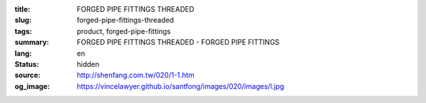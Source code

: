 :title: FORGED PIPE FITTINGS THREADED
:slug: forged-pipe-fittings-threaded
:tags: product, forged-pipe-fittings
:summary: FORGED PIPE FITTINGS THREADED - FORGED PIPE FITTINGS
:lang: en
:status: hidden
:source: http://shenfang.com.tw/020/1-1.htm
:og_image: https://vincelawyer.github.io/santfong/images/020/images/l.jpg
